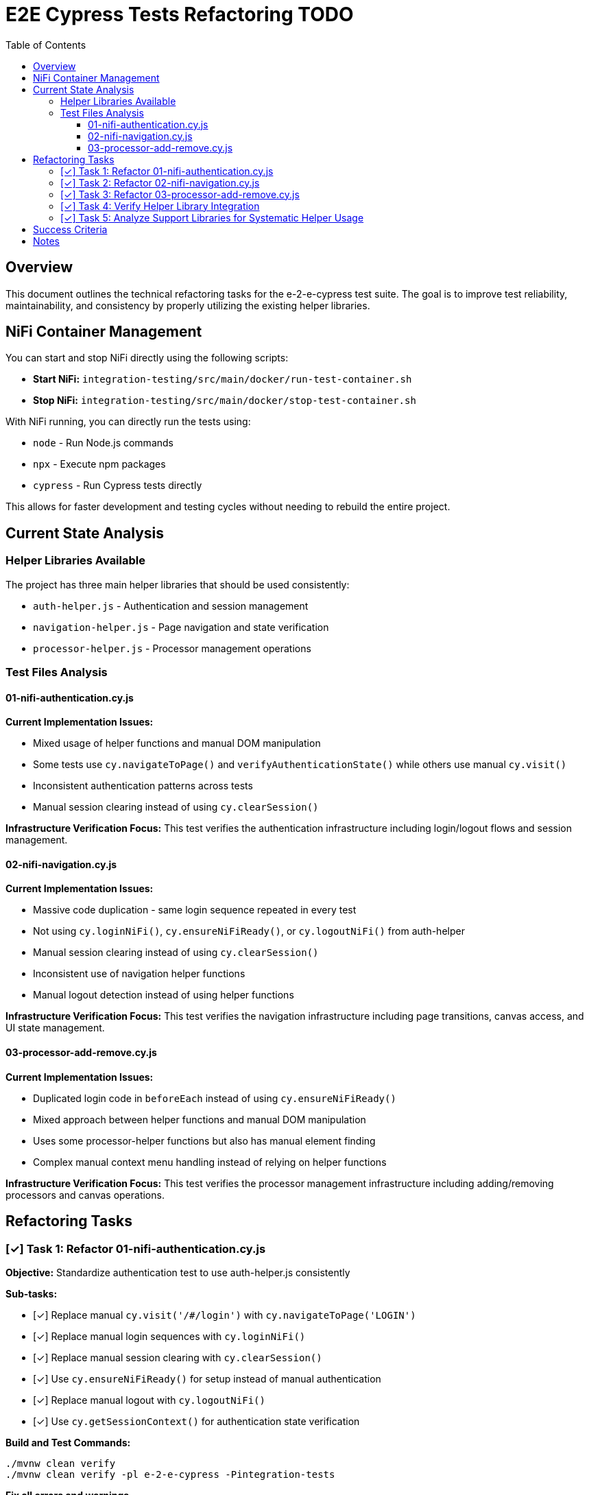 = E2E Cypress Tests Refactoring TODO
:toc:
:toclevels: 3

== Overview

This document outlines the technical refactoring tasks for the e-2-e-cypress test suite. The goal is to improve test reliability, maintainability, and consistency by properly utilizing the existing helper libraries.

== NiFi Container Management

You can start and stop NiFi directly using the following scripts:

* **Start NiFi:** `integration-testing/src/main/docker/run-test-container.sh`
* **Stop NiFi:** `integration-testing/src/main/docker/stop-test-container.sh`

With NiFi running, you can directly run the tests using:

* `node` - Run Node.js commands
* `npx` - Execute npm packages
* `cypress` - Run Cypress tests directly

This allows for faster development and testing cycles without needing to rebuild the entire project.

== Current State Analysis

=== Helper Libraries Available

The project has three main helper libraries that should be used consistently:

* `auth-helper.js` - Authentication and session management
* `navigation-helper.js` - Page navigation and state verification  
* `processor-helper.js` - Processor management operations

=== Test Files Analysis

==== 01-nifi-authentication.cy.js

*Current Implementation Issues:*

* Mixed usage of helper functions and manual DOM manipulation
* Some tests use `cy.navigateToPage()` and `verifyAuthenticationState()` while others use manual `cy.visit()`
* Inconsistent authentication patterns across tests
* Manual session clearing instead of using `cy.clearSession()`

*Infrastructure Verification Focus:*
This test verifies the authentication infrastructure including login/logout flows and session management.

==== 02-nifi-navigation.cy.js

*Current Implementation Issues:*

* Massive code duplication - same login sequence repeated in every test
* Not using `cy.loginNiFi()`, `cy.ensureNiFiReady()`, or `cy.logoutNiFi()` from auth-helper
* Manual session clearing instead of using `cy.clearSession()`
* Inconsistent use of navigation helper functions
* Manual logout detection instead of using helper functions

*Infrastructure Verification Focus:*
This test verifies the navigation infrastructure including page transitions, canvas access, and UI state management.

==== 03-processor-add-remove.cy.js

*Current Implementation Issues:*

* Duplicated login code in `beforeEach` instead of using `cy.ensureNiFiReady()`
* Mixed approach between helper functions and manual DOM manipulation
* Uses some processor-helper functions but also has manual element finding
* Complex manual context menu handling instead of relying on helper functions

*Infrastructure Verification Focus:*
This test verifies the processor management infrastructure including adding/removing processors and canvas operations.

== Refactoring Tasks

=== [✓] Task 1: Refactor 01-nifi-authentication.cy.js

*Objective:* Standardize authentication test to use auth-helper.js consistently

*Sub-tasks:*

- [✓] Replace manual `cy.visit('/#/login')` with `cy.navigateToPage('LOGIN')`
- [✓] Replace manual login sequences with `cy.loginNiFi()`
- [✓] Replace manual session clearing with `cy.clearSession()`
- [✓] Use `cy.ensureNiFiReady()` for setup instead of manual authentication
- [✓] Replace manual logout with `cy.logoutNiFi()`
- [✓] Use `cy.getSessionContext()` for authentication state verification

*Build and Test Commands:*
```bash
./mvnw clean verify
./mvnw clean verify -pl e-2-e-cypress -Pintegration-tests
```

*Fix all errors and warnings*

*Commit to git:*
```bash
git add e-2-e-cypress/cypress/e2e/01-nifi-authentication.cy.js
git commit -m "refactor: standardize authentication tests to use auth-helper consistently

- Replace manual login/logout with helper functions
- Use cy.ensureNiFiReady() for test setup
- Standardize session management with helper functions
- Improve test reliability and maintainability"
```

=== [✓] Task 2: Refactor 02-nifi-navigation.cy.js

*Objective:* Eliminate code duplication and use navigation-helper.js and auth-helper.js properly

*Sub-tasks:*

- [✓] Replace duplicated login code in each test with `cy.ensureNiFiReady()` in `beforeEach`
- [✓] Use `cy.navigateToPage()` for all navigation operations
- [✓] Replace manual session clearing with `cy.clearSession()`
- [✓] Use `cy.logoutNiFi()` instead of manual logout detection
- [✓] Standardize page verification with `cy.verifyPageType()` and `cy.waitForPageType()`
- [✓] Use `cy.getPageContext()` consistently for page state checks

*Build and Test Commands:*
```bash
./mvnw clean verify
./mvnw clean verify -pl e-2-e-cypress -Pintegration-tests
```

*Fix all errors and warnings*

*Commit to git:*
```bash
git add e-2-e-cypress/cypress/e2e/02-nifi-navigation.cy.js
git commit -m "refactor: eliminate code duplication in navigation tests

- Use cy.ensureNiFiReady() for consistent test setup
- Replace manual navigation with navigation-helper functions
- Standardize logout handling with cy.logoutNiFi()
- Improve test maintainability by removing duplicated code"
```

=== [✓] Task 3: Refactor 03-processor-add-remove.cy.js

*Objective:* Standardize processor operations to use processor-helper.js consistently

*Sub-tasks:*

- [✓] Replace manual login in `beforeEach` with `cy.ensureNiFiReady()`
- [✓] Use `cy.addProcessorToCanvas()` instead of manual dialog handling
- [✓] Use `cy.removeProcessorFromCanvas()` instead of manual context menu operations
- [✓] Replace manual processor finding with `cy.findProcessorOnCanvas()`
- [✓] Use `cy.openAddProcessorDialog()` and `cy.selectProcessorType()` consistently
- [✓] Standardize processor verification using helper functions

*Build and Test Commands:*
```bash
./mvnw clean verify
./mvnw clean verify -pl e-2-e-cypress -Pintegration-tests
```

*Fix all errors and warnings*

*Commit to git:*
```bash
git add e-2-e-cypress/cypress/e2e/03-processor-add-remove.cy.js
git commit -m "refactor: standardize processor tests to use processor-helper consistently

- Use cy.ensureNiFiReady() for test setup
- Replace manual processor operations with helper functions
- Standardize processor addition/removal workflows
- Improve test reliability and reduce manual DOM manipulation"
```

=== [✓] Task 4: Verify Helper Library Integration

*Objective:* Ensure all tests properly utilize the helper libraries for infrastructure verification

*Sub-tasks:*

- [✓] Verify all authentication operations use auth-helper.js functions
- [✓] Verify all navigation operations use navigation-helper.js functions  
- [✓] Verify all processor operations use processor-helper.js functions
- [✓] Ensure consistent error handling across all tests
- [✓] Verify infrastructure verification focus is maintained

*Build and Test Commands:*
```bash
./mvnw clean verify
./mvnw clean verify -pl e-2-e-cypress -Pintegration-tests
```

*Fix all errors and warnings*

*Commit to git:*
```bash
git add e-2-e-cypress/cypress/e2e/
git commit -m "verify: ensure consistent helper library integration

- Confirm all tests use appropriate helper functions
- Verify infrastructure verification focus
- Ensure consistent error handling patterns
- Complete refactoring validation"
```

=== [✓] Task 5: Analyze Support Libraries for Systematic Helper Usage

*Objective:* Analyze whether the support libraries systematically use auth-helper.js, navigation-helper.js and processor-helper.js

*Sub-tasks:*

- [✓] Review auth-helper.js for systematic use of navigation-helper.js functions
- [✓] Review navigation-helper.js for systematic use of auth-helper.js functions  
- [✓] Review processor-helper.js for systematic use of auth-helper.js and navigation-helper.js functions
- [✓] Identify any circular dependencies or inconsistent patterns
- [✓] Document recommended usage patterns between helper libraries
- [✓] Ensure helper libraries follow consistent error handling patterns
- [✓] Verify helper libraries maintain separation of concerns

*Build and Test Commands:*
```bash
./mvnw clean verify
./mvnw clean verify -pl e-2-e-cypress -Pintegration-tests
```

*Fix all errors and warnings*

*Commit to git:*
```bash
git add e-2-e-cypress/cypress/support/
git commit -m "analyze: review systematic helper library usage patterns

- Analyze cross-dependencies between helper libraries
- Document recommended usage patterns
- Ensure consistent error handling across helpers
- Verify separation of concerns is maintained"
```

== Success Criteria

* All tests use appropriate helper libraries consistently
* No code duplication across test files
* Consistent authentication, navigation, and processor management patterns
* All tests focus on infrastructure verification
* All build commands pass without errors or warnings
* All changes committed to git with descriptive messages

== Notes

* These tests are focused on verifying the infrastructure, not functional testing
* Helper libraries provide the abstraction needed for reliable infrastructure verification
* Consistent patterns improve maintainability and reduce test flakiness
* Proper use of helper functions ensures tests are resilient to UI changes
